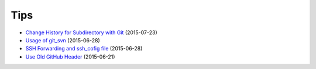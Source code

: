 ====
Tips
====

* `Change History for Subdirectory with Git <tips/2015-07-23-change-histhry-for-subdirectory-with-git/README.rst>`_ (2015-07-23)
* `Usage of git_svn <tips/2015-06-28-usage-of-git-svn/README.rst>`_ (2015-06-28)
* `SSH Forwarding and ssh_cofig file <tips/2015-06-28-ssh-forwarding-config/README.rst>`_ (2015-06-28)
* `Use Old GitHub Header <tips/2015-06-21-use-old-github-header/README.rst>`_ (2015-06-21)
